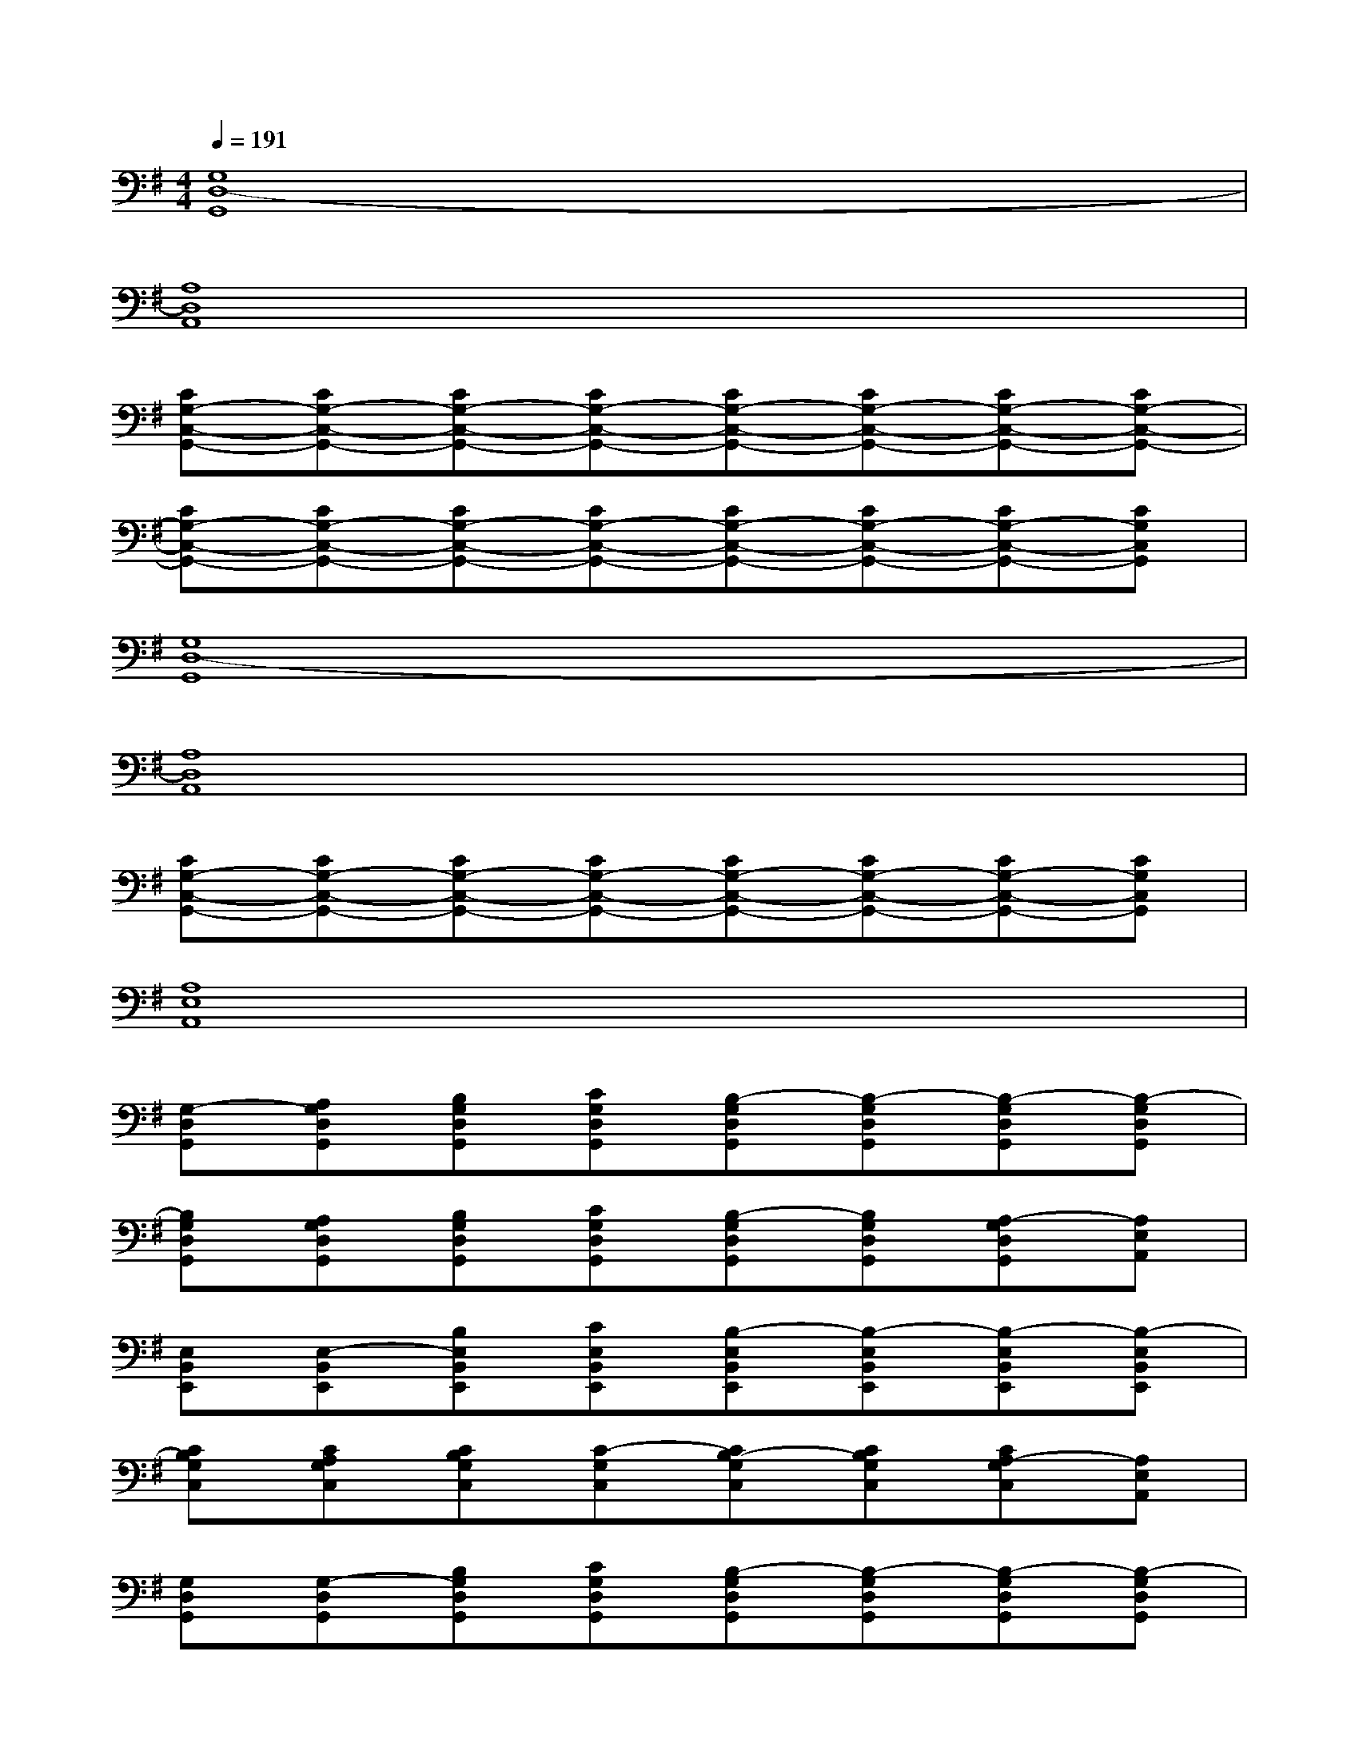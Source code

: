 X:1
T:
M:4/4
L:1/8
Q:1/4=191
K:G%1sharps
V:1
[G,8D,8-G,,8]|
[A,8D,8A,,8]|
[CG,-C,-G,,-][CG,-C,-G,,-][CG,-C,-G,,-][CG,-C,-G,,-][CG,-C,-G,,-][CG,-C,-G,,-][CG,-C,-G,,-][CG,-C,-G,,-]|
[CG,-C,-G,,-][CG,-C,-G,,-][CG,-C,-G,,-][CG,-C,-G,,-][CG,-C,-G,,-][CG,-C,-G,,-][CG,-C,-G,,-][CG,C,G,,]|
[G,8D,8-G,,8]|
[A,8D,8A,,8]|
[CG,-C,-G,,-][CG,-C,-G,,-][CG,-C,-G,,-][CG,-C,-G,,-][CG,-C,-G,,-][CG,-C,-G,,-][CG,-C,-G,,-][CG,C,G,,]|
[A,8E,8A,,8]|
[G,-D,G,,][A,G,D,G,,][B,G,D,G,,][CG,D,G,,][B,-G,D,G,,][B,-G,D,G,,][B,-G,D,G,,][B,-G,D,G,,]|
[B,G,D,G,,][A,G,D,G,,][B,G,D,G,,][CG,D,G,,][B,-G,D,G,,][B,G,D,G,,][A,-G,D,G,,][A,E,A,,]|
[E,B,,E,,][E,-B,,E,,][B,E,B,,E,,][CE,B,,E,,][B,-E,B,,E,,][B,-E,B,,E,,][B,-E,B,,E,,][B,-E,B,,E,,]|
[CB,G,C,][CA,G,C,][CB,G,C,][C-G,C,][CB,-G,C,][CB,G,C,][CA,-G,C,][A,E,A,,]|
[G,D,G,,][G,-D,G,,][B,G,D,G,,][CG,D,G,,][B,-G,D,G,,][B,-G,D,G,,][B,-G,D,G,,][B,-G,D,G,,]|
[B,G,D,G,,][A,G,D,G,,][B,G,D,G,,][CG,D,G,,][B,-G,D,G,,][B,G,D,G,,][A,-G,D,G,,][A,E,A,,]|
[E,B,,E,,][E,-B,,E,,][B,E,B,,E,,][CE,B,,E,,][B,-E,B,,E,,][B,-E,B,,E,,][B,-E,B,,E,,][B,-E,B,,E,,]|
[CB,G,C,][CA,G,C,][CB,G,C,][CG,C,][CB,-G,C,][CB,G,C,][CA,-G,C,][A,E,A,,]